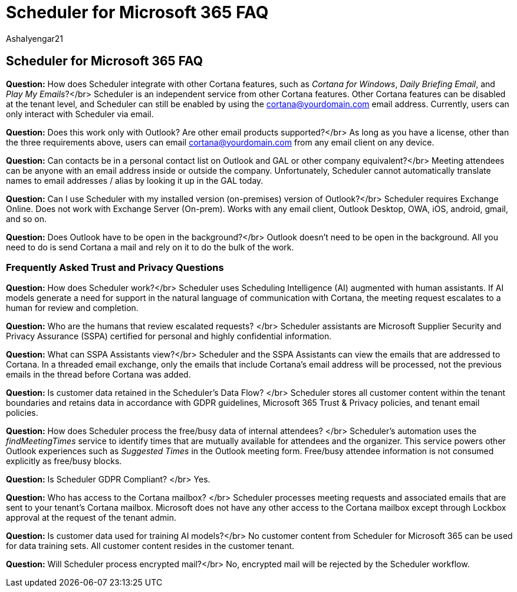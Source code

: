 = Scheduler for Microsoft 365 FAQ
:audience: Admin
:author: AshaIyengar21
:description: Scheduler for Microsoft 365 FAQ
:manager: serdars
:ms.author: v-aiyengar
:ms.localizationpriority: medium
:ms.service: scheduler
:ms.topic: article

== Scheduler for Microsoft 365 FAQ

*Question:* How does Scheduler integrate with other Cortana features, such as _Cortana for Windows_, _Daily Briefing Email_, and _Play My Emails_?</br> Scheduler is an independent service from other Cortana features.
Other Cortana features can be disabled at the tenant level, and Scheduler can still be enabled by using the cortana@yourdomain.com email address.
Currently, users can only interact with Scheduler via email.

*Question:* Does this work only with Outlook?
Are other email products supported?</br> As long as you have a license, other than the three requirements above, users can email cortana@yourdomain.com from any email client on any device.

*Question:* Can contacts be in a personal contact list on Outlook and GAL or other company equivalent?</br> Meeting attendees can be anyone with an email address inside or outside the company.
Unfortunately, Scheduler cannot automatically translate names to email addresses / alias by looking it up in the GAL today.

*Question:* Can I use Scheduler with my installed version (on-premises) version of Outlook?</br> Scheduler requires Exchange Online.
Does not work with Exchange Server (On-prem).
Works with any email client, Outlook Desktop, OWA, iOS, android, gmail, and so on.

*Question:* Does Outlook have to be open in the background?</br> Outlook doesn't need to be open in the background.
All you need to do is send Cortana a mail and rely on it to do the bulk of the work.

=== Frequently Asked Trust and Privacy Questions

*Question:* How does Scheduler work?</br> Scheduler uses Scheduling Intelligence (AI) augmented with human assistants.
If AI models generate a need for support in the natural language of communication with Cortana, the meeting request escalates to a human for review and completion.

*Question:* Who are the humans that review escalated requests?
</br> Scheduler assistants are Microsoft Supplier Security and Privacy Assurance (SSPA) certified for personal and highly confidential information.

*Question:* What can SSPA Assistants view?</br> Scheduler and the SSPA Assistants can view  the emails that are addressed to Cortana.
In a threaded email exchange, only the emails that include Cortana's email address will be processed, not the previous emails in the thread before Cortana was added.

*Question:* Is customer data retained in the Scheduler's Data Flow?
</br> Scheduler stores all customer content within the tenant boundaries and retains data in accordance with GDPR guidelines, Microsoft 365 Trust & Privacy policies, and tenant email policies.

*Question:* How does Scheduler process the free/busy data of internal attendees?
</br> Scheduler's automation uses the _findMeetingTimes_ service to identify times that are mutually available for attendees and the organizer.
This service powers other Outlook experiences such as _Suggested Times_ in the Outlook meeting form.
Free/busy attendee information is not consumed explicitly as free/busy blocks.

*Question:* Is Scheduler GDPR Compliant?
</br> Yes.

*Question:* Who has access to the Cortana mailbox?
</br> Scheduler processes meeting requests and associated emails that are sent to your tenant's Cortana mailbox.
Microsoft does not have any other access to the Cortana mailbox except through Lockbox approval at the request of the tenant admin.

*Question:* Is customer data used for training AI models?</br> No customer content from Scheduler for Microsoft 365 can be used for data training sets.
All customer content resides in the customer tenant.

*Question:* Will Scheduler process encrypted mail?</br> No, encrypted mail will be rejected by the Scheduler workflow.
